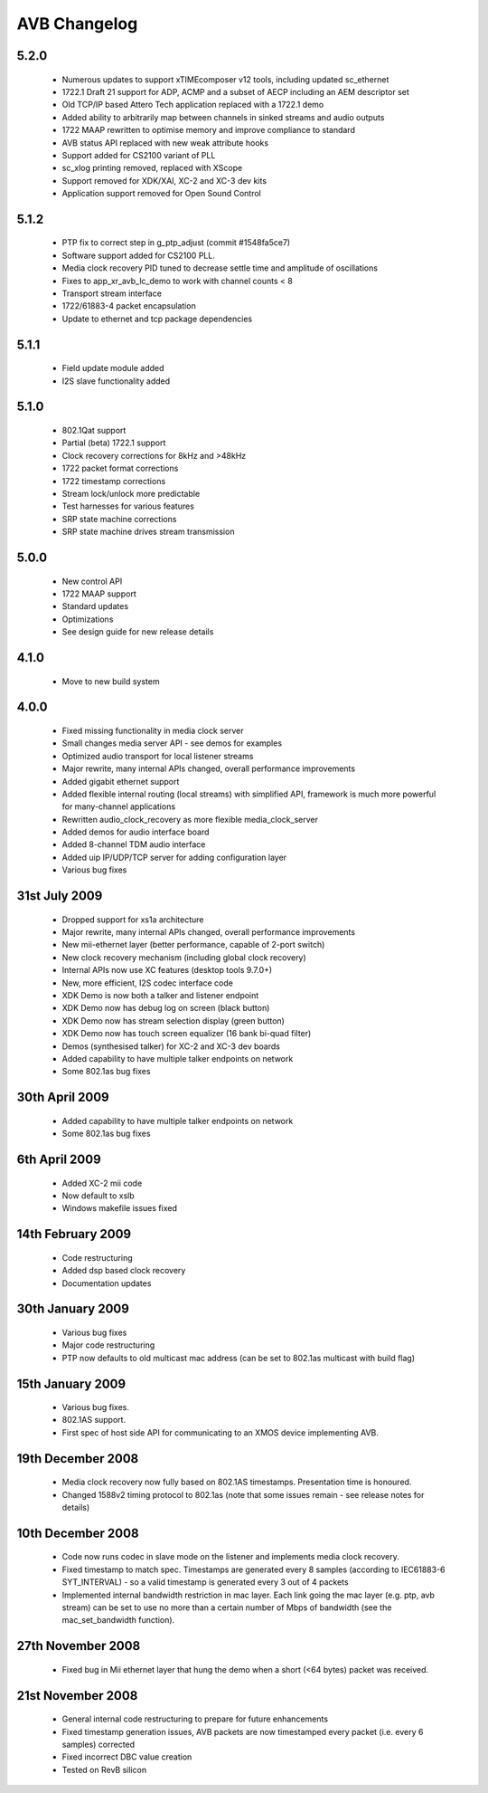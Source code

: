 AVB Changelog
=============

5.2.0
-----
  * Numerous updates to support xTIMEcomposer v12 tools, including updated sc_ethernet
  * 1722.1 Draft 21 support for ADP, ACMP and a subset of AECP including an AEM descriptor set
  * Old TCP/IP based Attero Tech application replaced with a 1722.1 demo
  * Added ability to arbitrarily map between channels in sinked streams and audio outputs
  * 1722 MAAP rewritten to optimise memory and improve compliance to standard
  * AVB status API replaced with new weak attribute hooks
  * Support added for CS2100 variant of PLL
  * sc_xlog printing removed, replaced with XScope
  * Support removed for XDK/XAI, XC-2 and XC-3 dev kits
  * Application support removed for Open Sound Control

5.1.2
-----
  * PTP fix to correct step in g_ptp_adjust (commit #1548fa5ce7)
  * Software support added for CS2100 PLL.
  * Media clock recovery PID tuned to decrease settle time and amplitude of oscillations
  * Fixes to app_xr_avb_lc_demo to work with channel counts < 8
  * Transport stream interface
  * 1722/61883-4 packet encapsulation
  * Update to ethernet and tcp package dependencies

5.1.1
-----
  * Field update module added
  * I2S slave functionality added

5.1.0
-----
  * 802.1Qat support
  * Partial (beta) 1722.1 support
  * Clock recovery corrections for 8kHz and >48kHz
  * 1722 packet format corrections
  * 1722 timestamp corrections
  * Stream lock/unlock more predictable
  * Test harnesses for various features
  * SRP state machine corrections
  * SRP state machine drives stream transmission

5.0.0
-----
  * New control API
  * 1722 MAAP support
  * Standard updates
  * Optimizations
  * See design guide for new release details

4.1.0
-----
  * Move to new build system

4.0.0
-----
  * Fixed missing functionality in media clock server
  * Small changes media server API - see demos for examples
  * Optimized audio transport for local listener streams
  * Major rewrite, many internal APIs changed, overall performance improvements
  * Added gigabit ethernet support
  * Added flexible internal routing (local streams) with simplified
    API, framework is much more powerful for many-channel applications 
  * Rewritten audio_clock_recovery as more flexible media_clock_server
  * Added demos for audio interface board
  * Added 8-channel TDM audio interface
  * Added uip IP/UDP/TCP server for adding configuration layer
  * Various bug fixes

31st July 2009
--------------
  * Dropped support for xs1a architecture
  * Major rewrite, many internal APIs changed, overall performance  improvements
  * New mii-ethernet layer (better performance, capable of 2-port switch)
  * New clock recovery mechanism (including global clock recovery)
  * Internal APIs now use XC features (desktop tools 9.7.0+)
  * New, more efficient, I2S codec interface code
  * XDK Demo is now both a talker and listener endpoint
  * XDK Demo now has debug log on screen (black button)
  * XDK Demo now has stream selection display (green button)
  * XDK Demo now has touch screen equalizer (16 bank bi-quad filter)
  * Demos (synthesised talker) for XC-2 and XC-3 dev boards
  * Added capability to have multiple talker endpoints on network
  * Some 802.1as bug fixes

30th April 2009
------------------
  * Added capability to have multiple talker endpoints on network
  * Some 802.1as bug fixes

6th April 2009
------------------
  * Added XC-2 mii code
  * Now default to xslb
  * Windows makefile issues fixed

14th February 2009
------------------
  * Code restructuring
  * Added dsp based clock recovery
  * Documentation updates

30th January 2009
-----------------
  * Various bug fixes
  * Major code restructuring
  * PTP now defaults to old multicast mac address (can be set to
    802.1as multicast with build flag)
  

15th January 2009
------------------

  * Various bug fixes.

  * 802.1AS support.

  * First spec of host side API for communicating to an XMOS device
    implementing AVB.
  

19th December 2008
------------------

  * Media clock recovery now fully based on 802.1AS
    timestamps. Presentation time is honoured.
  
  * Changed 1588v2 timing protocol to 802.1as (note that some issues
    remain - see release notes for details)

10th December 2008
------------------
 
  * Code now runs codec in slave mode on the listener and implements 
    media clock recovery.

  * Fixed timestamp to match spec. Timestamps are generated every 8
    samples (according to IEC61883-6 SYT_INTERVAL)  - so a valid 
    timestamp is generated every 3 out of 4 packets

  * Implemented internal bandwidth restriction in mac layer. Each 
    link going the mac layer (e.g. ptp, avb stream) 
    can be set to use no more than a certain number of Mbps of
    bandwidth (see the mac_set_bandwidth function). 

27th November 2008
------------------

  * Fixed bug in Mii ethernet layer that hung the demo when a short
    (<64 bytes) packet was received.


21st November 2008
------------------

  * General internal code restructuring to prepare for future
    enhancements
  * Fixed timestamp generation issues, AVB packets are now timestamped
    every packet (i.e. every 6 samples) corrected
  * Fixed incorrect DBC value creation
  * Tested on RevB silicon


  
